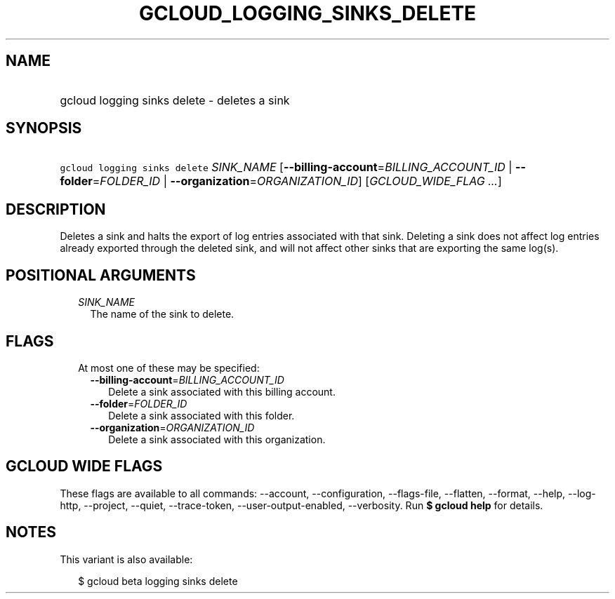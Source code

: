 
.TH "GCLOUD_LOGGING_SINKS_DELETE" 1



.SH "NAME"
.HP
gcloud logging sinks delete \- deletes a sink



.SH "SYNOPSIS"
.HP
\f5gcloud logging sinks delete\fR \fISINK_NAME\fR [\fB\-\-billing\-account\fR=\fIBILLING_ACCOUNT_ID\fR\ |\ \fB\-\-folder\fR=\fIFOLDER_ID\fR\ |\ \fB\-\-organization\fR=\fIORGANIZATION_ID\fR] [\fIGCLOUD_WIDE_FLAG\ ...\fR]



.SH "DESCRIPTION"

Deletes a sink and halts the export of log entries associated with that sink.
Deleting a sink does not affect log entries already exported through the deleted
sink, and will not affect other sinks that are exporting the same log(s).



.SH "POSITIONAL ARGUMENTS"

.RS 2m
.TP 2m
\fISINK_NAME\fR
The name of the sink to delete.


.RE
.sp

.SH "FLAGS"

.RS 2m
.TP 2m

At most one of these may be specified:

.RS 2m
.TP 2m
\fB\-\-billing\-account\fR=\fIBILLING_ACCOUNT_ID\fR
Delete a sink associated with this billing account.

.TP 2m
\fB\-\-folder\fR=\fIFOLDER_ID\fR
Delete a sink associated with this folder.

.TP 2m
\fB\-\-organization\fR=\fIORGANIZATION_ID\fR
Delete a sink associated with this organization.


.RE
.RE
.sp

.SH "GCLOUD WIDE FLAGS"

These flags are available to all commands: \-\-account, \-\-configuration,
\-\-flags\-file, \-\-flatten, \-\-format, \-\-help, \-\-log\-http, \-\-project,
\-\-quiet, \-\-trace\-token, \-\-user\-output\-enabled, \-\-verbosity. Run \fB$
gcloud help\fR for details.



.SH "NOTES"

This variant is also available:

.RS 2m
$ gcloud beta logging sinks delete
.RE

